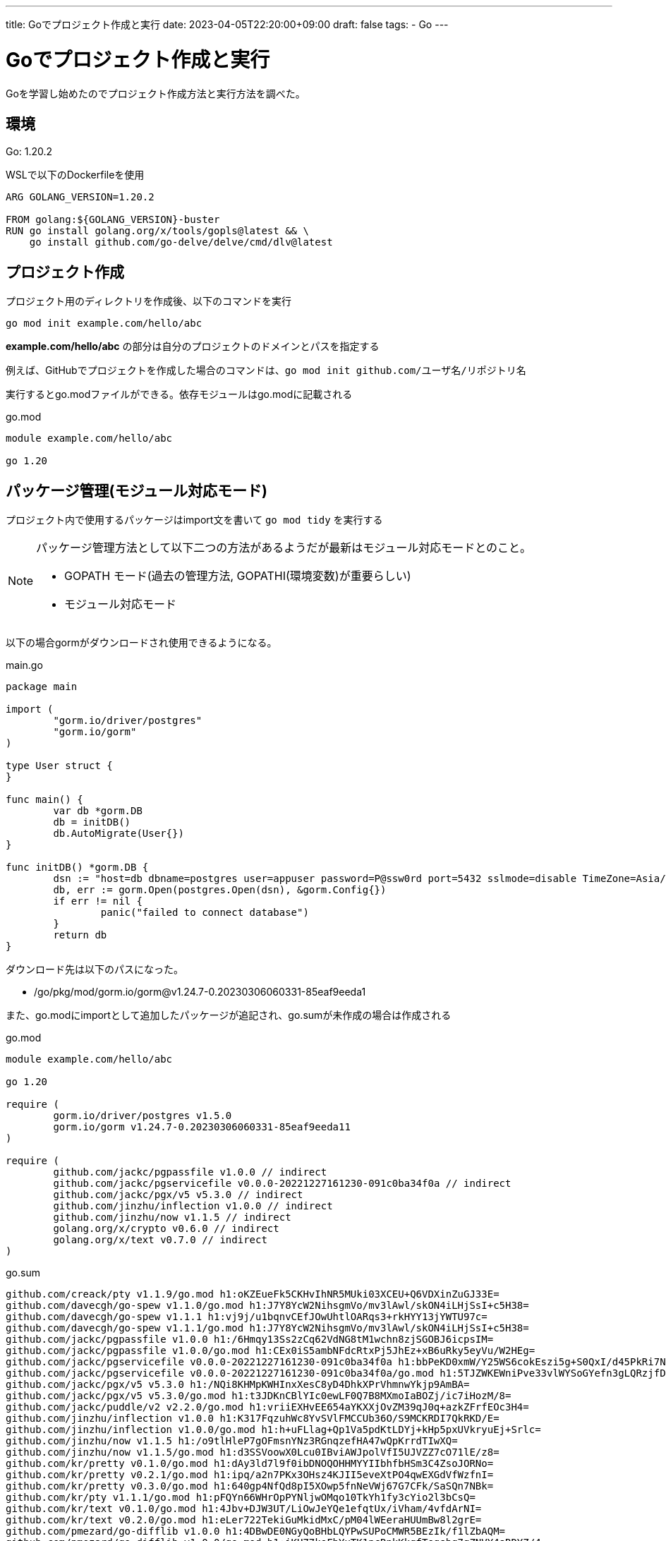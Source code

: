 ---
title: Goでプロジェクト作成と実行
date: 2023-04-05T22:20:00+09:00
draft: false
tags:
  - Go
---

= Goでプロジェクト作成と実行

Goを学習し始めたのでプロジェクト作成方法と実行方法を調べた。

== 環境

Go: 1.20.2

WSLで以下のDockerfileを使用

```Docker
ARG GOLANG_VERSION=1.20.2

FROM golang:${GOLANG_VERSION}-buster
RUN go install golang.org/x/tools/gopls@latest && \
    go install github.com/go-delve/delve/cmd/dlv@latest
```

== プロジェクト作成

プロジェクト用のディレクトリを作成後、以下のコマンドを実行

```bash
go mod init example.com/hello/abc
```

*example.com/hello/abc* の部分は自分のプロジェクトのドメインとパスを指定する

例えば、GitHubでプロジェクトを作成した場合のコマンドは、`go mod init github.com/ユーザ名/リポジトリ名`

実行するとgo.modファイルができる。依存モジュールはgo.modに記載される

.go.mod
[source,go.mod]
----
module example.com/hello/abc

go 1.20
----

== パッケージ管理(モジュール対応モード)

プロジェクト内で使用するパッケージはimport文を書いて `go mod tidy` を実行する

[NOTE]
====
パッケージ管理方法として以下二つの方法があるようだが最新はモジュール対応モードとのこと。

* GOPATH モード(過去の管理方法, GOPATHI(環境変数)が重要らしい)
* モジュール対応モード
====

以下の場合gormがダウンロードされ使用できるようになる。

.main.go
[source,go]
----
package main

import (
	"gorm.io/driver/postgres"
	"gorm.io/gorm"
)

type User struct {
}

func main() {
	var db *gorm.DB
	db = initDB()
	db.AutoMigrate(User{})
}

func initDB() *gorm.DB {
	dsn := "host=db dbname=postgres user=appuser password=P@ssw0rd port=5432 sslmode=disable TimeZone=Asia/Tokyo"
	db, err := gorm.Open(postgres.Open(dsn), &gorm.Config{})
	if err != nil {
		panic("failed to connect database")
	}
	return db
}
----

ダウンロード先は以下のパスになった。

* /go/pkg/mod/gorm.io/gorm@v1.24.7-0.20230306060331-85eaf9eeda1

また、go.modにimportとして追加したパッケージが追記され、go.sumが未作成の場合は作成される

.go.mod
[source,go.mod]
----
module example.com/hello/abc

go 1.20

require (
	gorm.io/driver/postgres v1.5.0
	gorm.io/gorm v1.24.7-0.20230306060331-85eaf9eeda11
)

require (
	github.com/jackc/pgpassfile v1.0.0 // indirect
	github.com/jackc/pgservicefile v0.0.0-20221227161230-091c0ba34f0a // indirect
	github.com/jackc/pgx/v5 v5.3.0 // indirect
	github.com/jinzhu/inflection v1.0.0 // indirect
	github.com/jinzhu/now v1.1.5 // indirect
	golang.org/x/crypto v0.6.0 // indirect
	golang.org/x/text v0.7.0 // indirect
)
----

.go.sum
[source,go.sum]
----
github.com/creack/pty v1.1.9/go.mod h1:oKZEueFk5CKHvIhNR5MUki03XCEU+Q6VDXinZuGJ33E=
github.com/davecgh/go-spew v1.1.0/go.mod h1:J7Y8YcW2NihsgmVo/mv3lAwl/skON4iLHjSsI+c5H38=
github.com/davecgh/go-spew v1.1.1 h1:vj9j/u1bqnvCEfJOwUhtlOARqs3+rkHYY13jYWTU97c=
github.com/davecgh/go-spew v1.1.1/go.mod h1:J7Y8YcW2NihsgmVo/mv3lAwl/skON4iLHjSsI+c5H38=
github.com/jackc/pgpassfile v1.0.0 h1:/6Hmqy13Ss2zCq62VdNG8tM1wchn8zjSGOBJ6icpsIM=
github.com/jackc/pgpassfile v1.0.0/go.mod h1:CEx0iS5ambNFdcRtxPj5JhEz+xB6uRky5eyVu/W2HEg=
github.com/jackc/pgservicefile v0.0.0-20221227161230-091c0ba34f0a h1:bbPeKD0xmW/Y25WS6cokEszi5g+S0QxI/d45PkRi7Nk=
github.com/jackc/pgservicefile v0.0.0-20221227161230-091c0ba34f0a/go.mod h1:5TJZWKEWniPve33vlWYSoGYefn3gLQRzjfDlhSJ9ZKM=
github.com/jackc/pgx/v5 v5.3.0 h1:/NQi8KHMpKWHInxXesC8yD4DhkXPrVhmnwYkjp9AmBA=
github.com/jackc/pgx/v5 v5.3.0/go.mod h1:t3JDKnCBlYIc0ewLF0Q7B8MXmoIaBOZj/ic7iHozM/8=
github.com/jackc/puddle/v2 v2.2.0/go.mod h1:vriiEXHvEE654aYKXXjOvZM39qJ0q+azkZFrfEOc3H4=
github.com/jinzhu/inflection v1.0.0 h1:K317FqzuhWc8YvSVlFMCCUb36O/S9MCKRDI7QkRKD/E=
github.com/jinzhu/inflection v1.0.0/go.mod h1:h+uFLlag+Qp1Va5pdKtLDYj+kHp5pxUVkryuEj+Srlc=
github.com/jinzhu/now v1.1.5 h1:/o9tlHleP7gOFmsnYNz3RGnqzefHA47wQpKrrdTIwXQ=
github.com/jinzhu/now v1.1.5/go.mod h1:d3SSVoowX0Lcu0IBviAWJpolVfI5UJVZZ7cO71lE/z8=
github.com/kr/pretty v0.1.0/go.mod h1:dAy3ld7l9f0ibDNOQOHHMYYIIbhfbHSm3C4ZsoJORNo=
github.com/kr/pretty v0.2.1/go.mod h1:ipq/a2n7PKx3OHsz4KJII5eveXtPO4qwEXGdVfWzfnI=
github.com/kr/pretty v0.3.0/go.mod h1:640gp4NfQd8pI5XOwp5fnNeVWj67G7CFk/SaSQn7NBk=
github.com/kr/pty v1.1.1/go.mod h1:pFQYn66WHrOpPYNljwOMqo10TkYh1fy3cYio2l3bCsQ=
github.com/kr/text v0.1.0/go.mod h1:4Jbv+DJW3UT/LiOwJeYQe1efqtUx/iVham/4vfdArNI=
github.com/kr/text v0.2.0/go.mod h1:eLer722TekiGuMkidMxC/pM04lWEeraHUUmBw8l2grE=
github.com/pmezard/go-difflib v1.0.0 h1:4DBwDE0NGyQoBHbLQYPwSUPoCMWR5BEzIk/f1lZbAQM=
github.com/pmezard/go-difflib v1.0.0/go.mod h1:iKH77koFhYxTK1pcRnkKkqfTogsbg7gZNVY4sRDYZ/4=
github.com/rogpeppe/go-internal v1.6.1/go.mod h1:xXDCJY+GAPziupqXw64V24skbSoqbTEfhy4qGm1nDQc=
github.com/stretchr/objx v0.1.0/go.mod h1:HFkY916IF+rwdDfMAkV7OtwuqBVzrE8GR6GFx+wExME=
github.com/stretchr/objx v0.4.0/go.mod h1:YvHI0jy2hoMjB+UWwv71VJQ9isScKT/TqJzVSSt89Yw=
github.com/stretchr/objx v0.5.0/go.mod h1:Yh+to48EsGEfYuaHDzXPcE3xhTkx73EhmCGUpEOglKo=
github.com/stretchr/testify v1.3.0/go.mod h1:M5WIy9Dh21IEIfnGCwXGc5bZfKNJtfHm1UVUgZn+9EI=
github.com/stretchr/testify v1.7.0/go.mod h1:6Fq8oRcR53rry900zMqJjRRixrwX3KX962/h/Wwjteg=
github.com/stretchr/testify v1.7.1/go.mod h1:6Fq8oRcR53rry900zMqJjRRixrwX3KX962/h/Wwjteg=
github.com/stretchr/testify v1.8.0/go.mod h1:yNjHg4UonilssWZ8iaSj1OCr/vHnekPRkoO+kdMU+MU=
github.com/stretchr/testify v1.8.1 h1:w7B6lhMri9wdJUVmEZPGGhZzrYTPvgJArz7wNPgYKsk=
github.com/stretchr/testify v1.8.1/go.mod h1:w2LPCIKwWwSfY2zedu0+kehJoqGctiVI29o6fzry7u4=
github.com/yuin/goldmark v1.4.13/go.mod h1:6yULJ656Px+3vBD8DxQVa3kxgyrAnzto9xy5taEt/CY=
golang.org/x/crypto v0.0.0-20190308221718-c2843e01d9a2/go.mod h1:djNgcEr1/C05ACkg1iLfiJU5Ep61QUkGW8qpdssI0+w=
golang.org/x/crypto v0.0.0-20210921155107-089bfa567519/go.mod h1:GvvjBRRGRdwPK5ydBHafDWAxML/pGHZbMvKqRZ5+Abc=
golang.org/x/crypto v0.6.0 h1:qfktjS5LUO+fFKeJXZ+ikTRijMmljikvG68fpMMruSc=
golang.org/x/crypto v0.6.0/go.mod h1:OFC/31mSvZgRz0V1QTNCzfAI1aIRzbiufJtkMIlEp58=
golang.org/x/mod v0.6.0-dev.0.20220419223038-86c51ed26bb4/go.mod h1:jJ57K6gSWd91VN4djpZkiMVwK6gcyfeH4XE8wZrZaV4=
golang.org/x/net v0.0.0-20190620200207-3b0461eec859/go.mod h1:z5CRVTTTmAJ677TzLLGU+0bjPO0LkuOLi4/5GtJWs/s=
golang.org/x/net v0.0.0-20210226172049-e18ecbb05110/go.mod h1:m0MpNAwzfU5UDzcl9v0D8zg8gWTRqZa9RBIspLL5mdg=
golang.org/x/net v0.0.0-20220722155237-a158d28d115b/go.mod h1:XRhObCWvk6IyKnWLug+ECip1KBveYUHfp+8e9klMJ9c=
golang.org/x/net v0.6.0/go.mod h1:2Tu9+aMcznHK/AK1HMvgo6xiTLG5rD5rZLDS+rp2Bjs=
golang.org/x/sync v0.0.0-20190423024810-112230192c58/go.mod h1:RxMgew5VJxzue5/jJTE5uejpjVlOe/izrB70Jof72aM=
golang.org/x/sync v0.0.0-20220722155255-886fb9371eb4/go.mod h1:RxMgew5VJxzue5/jJTE5uejpjVlOe/izrB70Jof72aM=
golang.org/x/sync v0.1.0/go.mod h1:RxMgew5VJxzue5/jJTE5uejpjVlOe/izrB70Jof72aM=
golang.org/x/sys v0.0.0-20190215142949-d0b11bdaac8a/go.mod h1:STP8DvDyc/dI5b8T5hshtkjS+E42TnysNCUPdjciGhY=
golang.org/x/sys v0.0.0-20201119102817-f84b799fce68/go.mod h1:h1NjWce9XRLGQEsW7wpKNCjG9DtNlClVuFLEZdDNbEs=
golang.org/x/sys v0.0.0-20210615035016-665e8c7367d1/go.mod h1:oPkhp1MJrh7nUepCBck5+mAzfO9JrbApNNgaTdGDITg=
golang.org/x/sys v0.0.0-20220520151302-bc2c85ada10a/go.mod h1:oPkhp1MJrh7nUepCBck5+mAzfO9JrbApNNgaTdGDITg=
golang.org/x/sys v0.0.0-20220722155257-8c9f86f7a55f/go.mod h1:oPkhp1MJrh7nUepCBck5+mAzfO9JrbApNNgaTdGDITg=
golang.org/x/sys v0.5.0/go.mod h1:oPkhp1MJrh7nUepCBck5+mAzfO9JrbApNNgaTdGDITg=
golang.org/x/term v0.0.0-20201126162022-7de9c90e9dd1/go.mod h1:bj7SfCRtBDWHUb9snDiAeCFNEtKQo2Wmx5Cou7ajbmo=
golang.org/x/term v0.0.0-20210927222741-03fcf44c2211/go.mod h1:jbD1KX2456YbFQfuXm/mYQcufACuNUgVhRMnK/tPxf8=
golang.org/x/term v0.5.0/go.mod h1:jMB1sMXY+tzblOD4FWmEbocvup2/aLOaQEp7JmGp78k=
golang.org/x/text v0.3.0/go.mod h1:NqM8EUOU14njkJ3fqMW+pc6Ldnwhi/IjpwHt7yyuwOQ=
golang.org/x/text v0.3.3/go.mod h1:5Zoc/QRtKVWzQhOtBMvqHzDpF6irO9z98xDceosuGiQ=
golang.org/x/text v0.3.7/go.mod h1:u+2+/6zg+i71rQMx5EYifcz6MCKuco9NR6JIITiCfzQ=
golang.org/x/text v0.7.0 h1:4BRB4x83lYWy72KwLD/qYDuTu7q9PjSagHvijDw7cLo=
golang.org/x/text v0.7.0/go.mod h1:mrYo+phRRbMaCq/xk9113O4dZlRixOauAjOtrjsXDZ8=
golang.org/x/tools v0.0.0-20180917221912-90fa682c2a6e/go.mod h1:n7NCudcB/nEzxVGmLbDWY5pfWTLqBcC2KZ6jyYvM4mQ=
golang.org/x/tools v0.0.0-20191119224855-298f0cb1881e/go.mod h1:b+2E5dAYhXwXZwtnZ6UAqBI28+e2cm9otk0dWdXHAEo=
golang.org/x/tools v0.1.12/go.mod h1:hNGJHUnrk76NpqgfD5Aqm5Crs+Hm0VOH/i9J2+nxYbc=
golang.org/x/xerrors v0.0.0-20190717185122-a985d3407aa7/go.mod h1:I/5z698sn9Ka8TeJc9MKroUUfqBBauWjQqLJ2OPfmY0=
gopkg.in/check.v1 v0.0.0-20161208181325-20d25e280405/go.mod h1:Co6ibVJAznAaIkqp8huTwlJQCZ016jof/cbN4VW5Yz0=
gopkg.in/check.v1 v1.0.0-20180628173108-788fd7840127/go.mod h1:Co6ibVJAznAaIkqp8huTwlJQCZ016jof/cbN4VW5Yz0=
gopkg.in/check.v1 v1.0.0-20201130134442-10cb98267c6c/go.mod h1:JHkPIbrfpd72SG/EVd6muEfDQjcINNoR0C8j2r3qZ4Q=
gopkg.in/errgo.v2 v2.1.0/go.mod h1:hNsd1EY+bozCKY1Ytp96fpM3vjJbqLJn88ws8XvfDNI=
gopkg.in/yaml.v3 v3.0.0-20200313102051-9f266ea9e77c/go.mod h1:K4uyk7z7BCEPqu6E+C64Yfv1cQ7kz7rIZviUmN+EgEM=
gopkg.in/yaml.v3 v3.0.1 h1:fxVm/GzAzEWqLHuvctI91KS9hhNmmWOoWu0XTYJS7CA=
gopkg.in/yaml.v3 v3.0.1/go.mod h1:K4uyk7z7BCEPqu6E+C64Yfv1cQ7kz7rIZviUmN+EgEM=
gorm.io/driver/postgres v1.5.0 h1:u2FXTy14l45qc3UeCJ7QaAXZmZfDDv0YrthvmRq1l0U=
gorm.io/driver/postgres v1.5.0/go.mod h1:FUZXzO+5Uqg5zzwzv4KK49R8lvGIyscBOqYrtI1Ce9A=
gorm.io/gorm v1.24.7-0.20230306060331-85eaf9eeda11 h1:9qNbmu21nNThCNnF5i2R3kw2aL27U8ZwbzccNjOmW0g=
gorm.io/gorm v1.24.7-0.20230306060331-85eaf9eeda11/go.mod h1:L4uxeKpfBml98NYqVqwAdmV1a2nBtAec/cf3fpucW/k=
----

モジュールを削除したい場合はimport文を消し、`go mod tidy` を実行する

[NOTE]
====
VSCode上で試したところ未ダウンロードのモジュールを保存するとimportが勝手に消されてしまい `go mod tidy` を実行できない。 +
保存時のimport文の整理機能をfalseにして対応

settings.json
----
        "[go]": {
            "editor.codeActionsOnSave": {
                "source.organizeImports": false
            },
        },
----
====

== プログラム実行方法

以下のコマンドで実行する。

* `go run mainパッケージのディレクトリパス`

== プロジェクト構成

調査時間不足

* https://eli.thegreenplace.net/2019/simple-go-project-layout-with-modules/[Simple Go project layout with modules] がよさそうだが、今はWorkspacesモードも考慮する必要があるかも。
* https://github.com/golang-standards/project-layout[golang-standards/project-layout] は非推奨のよう
** 多くのプロジェクトで使用されているらしい

== タスクランナー

NodeやJava,PHPのイメージからパッケージマネージャとくっついているのかと思ったが、Goは特になくMakefileのMakeを使用するようだ。 +
GinやesbuildはMakeが使われていた。

ほかに以下のGoで作成されたタスクランナーがあるそうな

* https://taskfile.dev/[Task]
* https://magefile.org/[Mage]

== 参考

* https://pkg.go.dev/cmd/go[Discover Packages/Standard library/cmd/go]
* https://go.dev/ref/mod#go-mod-tidy[Go Modules Reference#go mod tidy]
* https://zenn.dev/spiegel/articles/20210223-go-module-aware-mode[Go のモジュール管理【バージョン 1.17 改訂版】]
* https://zenn.dev/ryo_yamaoka/articles/595cf9e69229f9[go.modとgo.sumの読み方]
* https://zenn.dev/optimisuke/articles/105feac3f8e726830f8c[go mod完全に理解した]

